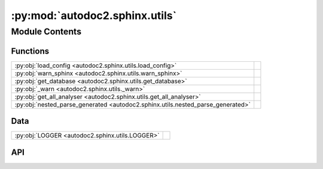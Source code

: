 :py:mod:`autodoc2.sphinx.utils`
===============================

.. py:module:: autodoc2.sphinx.utils

.. autodoc2-docstring:: autodoc2.sphinx.utils
   :allowtitles:

Module Contents
---------------

Functions
~~~~~~~~~

.. list-table::
   :class: autosummary longtable
   :align: left

   * - :py:obj:`load_config <autodoc2.sphinx.utils.load_config>`
     - .. autodoc2-docstring:: autodoc2.sphinx.utils.load_config
          :summary:
   * - :py:obj:`warn_sphinx <autodoc2.sphinx.utils.warn_sphinx>`
     - .. autodoc2-docstring:: autodoc2.sphinx.utils.warn_sphinx
          :summary:
   * - :py:obj:`get_database <autodoc2.sphinx.utils.get_database>`
     - .. autodoc2-docstring:: autodoc2.sphinx.utils.get_database
          :summary:
   * - :py:obj:`_warn <autodoc2.sphinx.utils._warn>`
     - .. autodoc2-docstring:: autodoc2.sphinx.utils._warn
          :summary:
   * - :py:obj:`get_all_analyser <autodoc2.sphinx.utils.get_all_analyser>`
     - .. autodoc2-docstring:: autodoc2.sphinx.utils.get_all_analyser
          :summary:
   * - :py:obj:`nested_parse_generated <autodoc2.sphinx.utils.nested_parse_generated>`
     - .. autodoc2-docstring:: autodoc2.sphinx.utils.nested_parse_generated
          :summary:

Data
~~~~

.. list-table::
   :class: autosummary longtable
   :align: left

   * - :py:obj:`LOGGER <autodoc2.sphinx.utils.LOGGER>`
     - .. autodoc2-docstring:: autodoc2.sphinx.utils.LOGGER
          :summary:

API
~~~

.. py:data:: LOGGER
   :canonical: autodoc2.sphinx.utils.LOGGER
   :value: None

   .. autodoc2-docstring:: autodoc2.sphinx.utils.LOGGER

.. py:function:: load_config(app: sphinx.application.Sphinx, *, overrides: None | dict[str, typing.Any] = None, location: None | docutils.nodes.Element = None) -> autodoc2.config.Config
   :canonical: autodoc2.sphinx.utils.load_config

   .. autodoc2-docstring:: autodoc2.sphinx.utils.load_config

.. py:function:: warn_sphinx(msg: str, subtype: autodoc2.utils.WarningSubtypes, location: None | docutils.nodes.Element = None) -> None
   :canonical: autodoc2.sphinx.utils.warn_sphinx

   .. autodoc2-docstring:: autodoc2.sphinx.utils.warn_sphinx

.. py:function:: get_database(env: sphinx.environment.BuildEnvironment) -> autodoc2.db.Database
   :canonical: autodoc2.sphinx.utils.get_database

   .. autodoc2-docstring:: autodoc2.sphinx.utils.get_database

.. py:function:: _warn(msg: str) -> None
   :canonical: autodoc2.sphinx.utils._warn

   .. autodoc2-docstring:: autodoc2.sphinx.utils._warn

.. py:function:: get_all_analyser(env: sphinx.environment.BuildEnvironment) -> autodoc2.resolve_all.AllResolver
   :canonical: autodoc2.sphinx.utils.get_all_analyser

   .. autodoc2-docstring:: autodoc2.sphinx.utils.get_all_analyser

.. py:function:: nested_parse_generated(state: docutils.parsers.rst.states.RSTStateMachine, content: list[str], source: str, line: int, *, match_titles: bool = False, base: docutils.nodes.Element | None = None) -> docutils.nodes.Element
   :canonical: autodoc2.sphinx.utils.nested_parse_generated

   .. autodoc2-docstring:: autodoc2.sphinx.utils.nested_parse_generated
